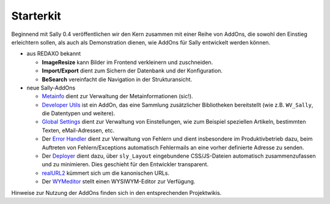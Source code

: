 Starterkit
==========

Beginnend mit Sally 0.4 veröffentlichen wir den Kern zusammen mit einer Reihe
von AddOns, die sowohl den Einstieg erleichtern sollen, als auch als
Demonstration dienen, wie AddOns für Sally entwickelt werden können.

* aus REDAXO bekannt

  * **ImageResize** kann Bilder im Frontend verkleinern und zuschneiden.
  * **Import/Export** dient zum Sichern der Datenbank und der Konfiguration.
  * **BeSearch** vereinfacht die Navigation in der Strukturansicht.

* neue Sally-AddOns

  * `Metainfo <https://projects.webvariants.de/projects/metainfoex>`_ dient zur
    Verwaltung der Metainformationen (sic!).
  * `Developer Utils <https://projects.webvariants.de/projects/developerutils>`_
    ist ein AddOn, das eine Sammlung zusätzlicher Bibliotheken bereitstellt (wie
    z.B. ``WV_Sally``, die Datentypen und weitere).
  * `Global Settings <https://projects.webvariants.de/projects/globalsettings>`_
    dient zur Verwaltung von Einstellungen, wie zum Beispiel speziellen
    Artikeln, bestimmten Texten, eMail-Adressen, etc.
  * Der `Error Handler <https://projects.webvariants.de/projects/errorhandler>`_
    dient zur Verwaltung von Fehlern und dient insbesondere im Produktivbetrieb
    dazu, beim Auftreten von Fehlern/Exceptions automatisch Fehlermails an eine
    vorher definierte Adresse zu senden.
  * Der `Deployer <https://projects.webvariants.de/projects/deployer-ng>`_ dient
    dazu, über ``sly_Layout`` eingebundene CSS/JS-Dateien automatisch
    zusammenzufassen und zu minimieren. Dies geschieht für den Entwickler
    transparent.
  * `realURL2 <https://projects.webvariants.de/projects/realurl2>`_ kümmert sich
    um die kanonischen URLs.
  * Der `WYMeditor <https://projects.webvariants.de/projects/wymeditor-addon>`_
    stellt einen WYSIWYM-Editor zur Verfügung.

Hinweise zur Nutzung der AddOns finden sich in den entsprechenden Projektwikis.
